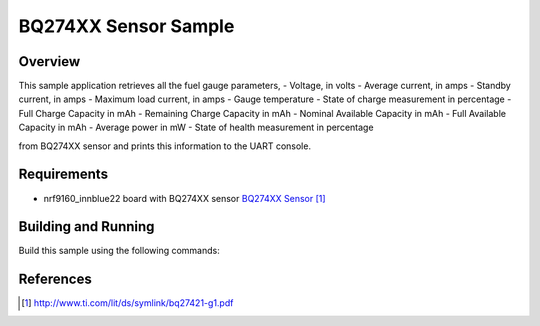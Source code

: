 .. _bq274xx-sample:

BQ274XX Sensor Sample
#####################

Overview
********

This sample application retrieves all the fuel gauge parameters,
- Voltage, in volts
- Average current, in amps
- Standby current, in amps
- Maximum load current, in amps
- Gauge temperature
- State of charge measurement in percentage
- Full Charge Capacity in mAh
- Remaining Charge Capacity in mAh
- Nominal Available Capacity in mAh
- Full Available Capacity in mAh
- Average power in mW
- State of health measurement in percentage

from BQ274XX sensor and prints this information to the UART console.

Requirements
************

- nrf9160_innblue22 board with BQ274XX sensor `BQ274XX Sensor`_

Building and Running
********************

Build this sample using the following commands:

.. zephyr-app-commands::
   :zephyr-app: samples/sensor/bq274xx
   :board: nrf9160_innblue22
   :goals: build flash

References
**********

.. target-notes::

.. _BQ274XX Sensor: http://www.ti.com/lit/ds/symlink/bq27421-g1.pdf
